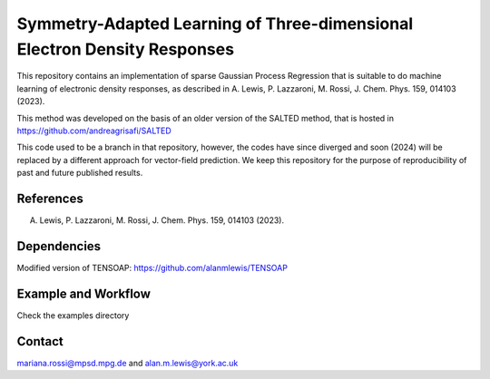 Symmetry-Adapted Learning of Three-dimensional Electron Density Responses
========================================================================
This repository contains an implementation of sparse Gaussian Process Regression that is suitable to do machine learning of electronic density responses, as described in A. Lewis, P. Lazzaroni, M. Rossi, J. Chem. Phys. 159, 014103 (2023).

This method was developed on the basis of  an older version of the SALTED method, that is hosted in https://github.com/andreagrisafi/SALTED

This code used to be a branch in that repository, however, the codes have since diverged and soon (2024) will be replaced by a different approach for vector-field prediction. We keep this repository
for the purpose of reproducibility of past and future published results.

References
----------
A. Lewis, P. Lazzaroni, M. Rossi, J. Chem. Phys. 159, 014103 (2023). 

Dependencies
------------
Modified version of TENSOAP:  https://github.com/alanmlewis/TENSOAP

Example and Workflow
-------------
Check the examples directory

Contact
-------
mariana.rossi@mpsd.mpg.de and alan.m.lewis@york.ac.uk

